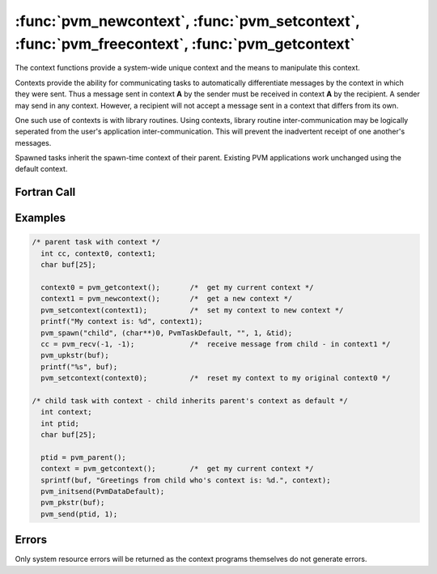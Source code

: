 :func:`pvm_newcontext`, :func:`pvm_setcontext`, :func:`pvm_freecontext`, :func:`pvm_getcontext`
===============================================================================================

The context functions provide a system-wide unique context and the
means to manipulate this context.

Contexts provide the ability for communicating tasks to automatically
differentiate messages by the context in which they were sent. Thus a
message sent in context **A** by the sender must be received in
context **A** by the recipient. A sender may send in any
context. However, a recipient will not accept a message sent in a
context that differs from its own.

One such use of contexts is with library routines. Using contexts,
library routine inter-communication may be logically seperated from
the user's application inter-communication. This will prevent the
inadvertent receipt of one another's messages.

Spawned tasks inherit the spawn-time context of their parent.
Existing PVM applications work unchanged using the default context.

.. function:: int pvm_newcontext(void)

   :func:`pvm_newcontext` returns a newly allocated context. However,
   this new context is not yet active.

   :returns: New context value.
   :rtype: int

.. function:: int pvm_setcontext(int new_ctx)

   :func:`pvm_setcontext` changes the current context from `old_ctx`
   to `new_ctx`.

   :param int new_ctx: New context value.
   :returns: Prior context value.
   :rtype: int

.. function:: int pvm_freecontext(int ctx)

   :func:`pvm_freecontext` frees `ctx` so that it may be reused.
   Contexts are a system resource that will be exhausted if not
   recycled.

   :param int ctx: Context value.
   :returns: Result code.
   :rtype: int

.. function:: int pvm_getcontext(void)

   :func:`pvm_getcontext` returns the current context of the
   requesting task.

   :returns: Current context value.
   :rtype: int

Fortran Call
------------

.. f:subroutine:: pvmfnewcontext(ctx)

   :param integer ctx: Context value.

.. f:subroutine:: pvmfsetcontext(new_ctx, old_ctx)

   :param integer new_ctx: New context value.
   :param integer old_ctx: Prior context value.

.. f:subroutine:: pvmffreecontext(ctx, info)

   :param integer ctx: Context value.
   :param integer info: Result code.

.. f:subroutine:: pvmfgetcontext(ctx)

   :param integer ctx: Context value.

Examples
--------

.. code-block:: c

   /* parent task with context */
     int cc, context0, context1;
     char buf[25];

     context0 = pvm_getcontext();       /*  get my current context */
     context1 = pvm_newcontext();       /*  get a new context */
     pvm_setcontext(context1);          /*  set my context to new context */
     printf("My context is: %d", context1);
     pvm_spawn("child", (char**)0, PvmTaskDefault, "", 1, &tid);
     cc = pvm_recv(-1, -1);             /*  receive message from child - in context1 */
     pvm_upkstr(buf);
     printf("%s", buf);
     pvm_setcontext(context0);          /*  reset my context to my original context0 */

   /* child task with context - child inherits parent's context as default */
     int context;
     int ptid;
     char buf[25];

     ptid = pvm_parent();
     context = pvm_getcontext();        /*  get my current context */
     sprintf(buf, "Greetings from child who's context is: %d.", context);
     pvm_initsend(PvmDataDefault);
     pvm_pkstr(buf);
     pvm_send(ptid, 1);

Errors
------

Only system resource errors will be returned as the context programs
themselves do not generate errors.

